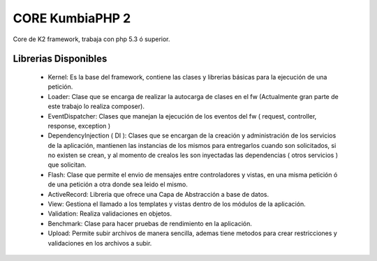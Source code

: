 CORE KumbiaPHP 2
===========

..  image:: https://secure.travis-ci.org/manuelj555/Core.png?branch=master

Core de K2 framework, trabaja con php 5.3 ó superior.

Librerias Disponibles
---------------------

   * Kernel: Es la base del framework, contiene las clases y librerias básicas para la ejecución de una petición.
   * Loader: Clase que se encarga de realizar la autocarga de clases en el fw (Actualmente gran parte de este trabajo lo realiza composer).
   * EventDispatcher: Clases que manejan la ejecución de los eventos del fw ( request, controller, response, exception  )
   * DependencyInjection ( DI ): Clases que se encargan de la creación y administración de los servicios de la aplicación, mantienen las instancias de los mismos para entregarlos cuando son solicitados, si no existen se crean, y al momento de crealos les son inyectadas las dependencias ( otros servicios ) que solicitan.
   * Flash: Clase que permite el envio de mensajes entre controladores y vistas, en una misma petición ó de una petición a otra donde sea leido el mismo.
   * ActiveRecord: Libreria que ofrece una Capa de Abstracción a base de datos.
   * View: Gestiona el llamado a los templates y vistas dentro de los módulos de la aplicación.
   * Validation: Realiza validaciones en objetos.
   * Benchmark: Clase para hacer pruebas de rendimiento en la aplicación.
   * Upload: Permite subir archivos de manera sencilla, ademas tiene metodos para crear restricciones y validaciones en los archivos a subir.
